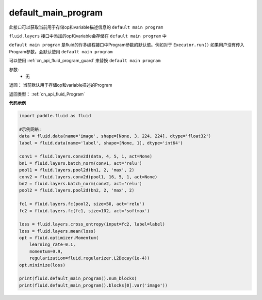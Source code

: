 .. _cn_api_fluid_default_main_program:

default_main_program
-------------------------------

.. py:function:: paddle.fluid.default_main_program()


此接口可以获取当前用于存储op和variable描述信息的 ``default main program``

``fluid.layers`` 接口中添加的op和variable会存储在 ``default main program`` 中

``default main program`` 是fluid的许多编程接口中Program参数的默认值。例如对于 ``Executor.run()`` 如果用户没有传入Program参数，会默认使用 ``default main program`` 

可以使用 :ref:`cn_api_fluid_program_guard` 来替换 ``default main program`` 

参数: 
    - 无

返回： 当前默认用于存储op和variable描述的Program

返回类型： :ref:`cn_api_fluid_Program`

**代码示例**

.. code-block:: python

        import paddle.fluid as fluid
     
        #示例网络:
        data = fluid.data(name='image', shape=[None, 3, 224, 224], dtype='float32')
        label = fluid.data(name='label', shape=[None, 1], dtype='int64')
    
        conv1 = fluid.layers.conv2d(data, 4, 5, 1, act=None)
        bn1 = fluid.layers.batch_norm(conv1, act='relu')
        pool1 = fluid.layers.pool2d(bn1, 2, 'max', 2)
        conv2 = fluid.layers.conv2d(pool1, 16, 5, 1, act=None)
        bn2 = fluid.layers.batch_norm(conv2, act='relu')
        pool2 = fluid.layers.pool2d(bn2, 2, 'max', 2)
    
        fc1 = fluid.layers.fc(pool2, size=50, act='relu')
        fc2 = fluid.layers.fc(fc1, size=102, act='softmax')
     
        loss = fluid.layers.cross_entropy(input=fc2, label=label)
        loss = fluid.layers.mean(loss)
        opt = fluid.optimizer.Momentum(
            learning_rate=0.1,
            momentum=0.9,
            regularization=fluid.regularizer.L2Decay(1e-4))
        opt.minimize(loss)
     
        print(fluid.default_main_program().num_blocks)
        print(fluid.default_main_program().blocks[0].var('image'))



